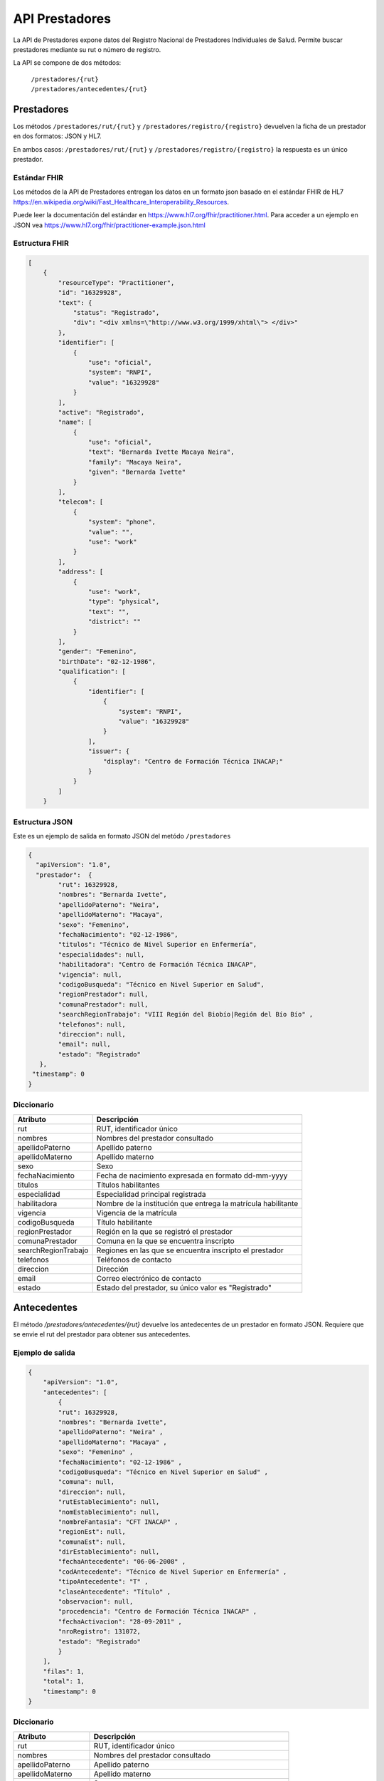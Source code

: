 ===============
API Prestadores
===============

La API de Prestadores expone datos del Registro Nacional de Prestadores Individuales de Salud. Permite buscar prestadores mediante su rut o número de registro.

La API se compone de dos métodos:

    | ``/prestadores/{rut}``
    | ``/prestadores/antecedentes/{rut}``



Prestadores
===========

Los métodos ``/prestadores/rut/{rut}`` y ``/prestadores/registro/{registro}`` devuelven la ficha de un prestador en dos formatos: JSON y HL7.

En ambos casos: ``/prestadores/rut/{rut}`` y ``/prestadores/registro/{registro}`` la respuesta es un único prestador.



Estándar FHIR
-------------

Los métodos de la API de Prestadores entregan los datos en un formato json basado en el estándar FHIR de HL7 https://en.wikipedia.org/wiki/Fast_Healthcare_Interoperability_Resources.

Puede leer la documentación del estándar en https://www.hl7.org/fhir/practitioner.html. Para acceder a un ejemplo en JSON vea https://www.hl7.org/fhir/practitioner-example.json.html



Estructura FHIR
---------------


.. code-block:: json

   [
       {
           "resourceType": "Practitioner",
           "id": "16329928",
           "text": {
               "status": "Registrado",
               "div": "<div xmlns=\"http://www.w3.org/1999/xhtml\"> </div>"
           },
           "identifier": [
               {
                   "use": "oficial",
                   "system": "RNPI",
                   "value": "16329928"
               }
           ],
           "active": "Registrado",
           "name": [
               {
                   "use": "oficial",
                   "text": "Bernarda Ivette Macaya Neira",
                   "family": "Macaya Neira",
                   "given": "Bernarda Ivette"
               }
           ],
           "telecom": [
               {
                   "system": "phone",
                   "value": "",
                   "use": "work"
               }
           ],
           "address": [
               {
                   "use": "work",
                   "type": "physical",
                   "text": "",
                   "district": ""
               }
           ],
           "gender": "Femenino",
           "birthDate": "02-12-1986",
           "qualification": [
               {
                   "identifier": [
                       {
                           "system": "RNPI",
                           "value": "16329928"
                       }
                   ],
                   "issuer": {
                       "display": "Centro de Formación Técnica INACAP;"
                   }
               }
           ]
       }





Estructura JSON
---------------

Este es un ejemplo de salida en formato JSON del metódo ``/prestadores``

.. code-block:: json

        {
          "apiVersion": "1.0",
          "prestador":  {
                "rut": 16329928,
                "nombres": "Bernarda Ivette",
                "apellidoPaterno": "Neira",
                "apellidoMaterno": "Macaya",
                "sexo": "Femenino",
                "fechaNacimiento": "02-12-1986",
                "titulos": "Técnico de Nivel Superior en Enfermería",
                "especialidades": null,
                "habilitadora": "Centro de Formación Técnica INACAP",
                "vigencia": null,
                "codigoBusqueda": "Técnico en Nivel Superior en Salud",
                "regionPrestador": null,
                "comunaPrestador": null,
                "searchRegionTrabajo": "VIII Región del Biobío|Región del Bío Bío" ,
                "telefonos": null,
                "direccion": null,
                "email": null,
                "estado": "Registrado"
           },
         "timestamp": 0
        }


Diccionario
-----------

===================        =====================================================
Atributo                   Descripción
===================        =====================================================
rut                        RUT, identificador único
nombres                    Nombres del prestador consultado
apellidoPaterno            Apellido paterno
apellidoMaterno            Apellido materno
sexo                       Sexo
fechaNacimiento            Fecha de nacimiento expresada en formato dd-mm-yyyy
titulos                    Títulos habilitantes
especialidad               Especialidad principal registrada
habilitadora               Nombre de la institución que entrega la matrícula habilitante
vigencia                   Vigencia de la matrícula
codigoBusqueda             Título habilitante
regionPrestador            Región en la que se registró el prestador
comunaPrestador            Comuna en la que se encuentra inscripto
searchRegionTrabajo        Regiones en las que se encuentra inscripto el prestador
telefonos                  Teléfonos de contacto
direccion                  Dirección
email                      Correo electrónico de contacto
estado                     Estado del prestador, su único valor es "Registrado"
===================        =====================================================




Antecedentes
============

El método `/prestadores/antecedentes/{rut}` devuelve los antedecentes de un prestador en formato JSON. Requiere que se envie el rut del prestador para obtener sus antecedentes.


Ejemplo de salida
-----------------

.. code-block:: json

      {
          "apiVersion": "1.0",
          "antecedentes": [
              {
              "rut": 16329928,
              "nombres": "Bernarda Ivette",
              "apellidoPaterno": "Neira" ,
              "apellidoMaterno": "Macaya" ,
              "sexo": "Femenino" ,
              "fechaNacimiento": "02-12-1986" ,
              "codigoBusqueda": "Técnico en Nivel Superior en Salud" ,
              "comuna": null,
              "direccion": null,
              "rutEstablecimiento": null,
              "nomEstablecimiento": null,
              "nombreFantasia": "CFT INACAP" ,
              "regionEst": null,
              "comunaEst": null,
              "dirEstablecimiento": null,
              "fechaAntecedente": "06-06-2008" ,
              "codAntecedente": "Técnico de Nivel Superior en Enfermería" ,
              "tipoAntecedente": "T" ,
              "claseAntecedente": "Título" ,
              "observacion": null,
              "procedencia": "Centro de Formación Técnica INACAP" ,
              "fechaActivacion": "28-09-2011" ,
              "nroRegistro": 131072,
              "estado": "Registrado"
              }
          ],
          "filas": 1,
          "total": 1,
          "timestamp": 0
      }


Diccionario
-----------

===================        =====================================================
Atributo                   Descripción
===================        =====================================================
rut                        RUT, identificador único
nombres                    Nombres del prestador consultado
apellidoPaterno            Apellido paterno
apellidoMaterno            Apellido materno
sexo                       Sexo
fechaNacimiento            Fecha de nacimiento expresada en formato dd-mm-yyyy
codigoBusqueda             Nombre descriptivo del antecedente
comuna                     Comuna en la que se encuentra inscripto
direccion                  Dirección
rutEstablecimiento         RUT, idendificador único del establecimiento
nomEstablecimiento         Nombre del establecimiento
nombreFantasia             Nombre de fantasía del establecimiento
regionEst                  Región del establecimiento
comunaEst                  Comuna del establecimiento
dirEstablecimiento         Dirección del establecimiento
fechaAntecedente           Fecha del antecedente
codAntecedente             Código del antecedente
tipoAntecedente            Tipo del antecedente
claseAntecedente           Clase del antecedente
observacion                Observaciones complementarias
procedencia                Nombre del establecimiento que otorgó el antecedente
fechaActivacion            Fecha de alta del antecedente
nroRegistro                Identificador interno de la Superintendencia de Salud
estado                     Estado del prestador, su único valor es "Registrado"
===================        =====================================================
